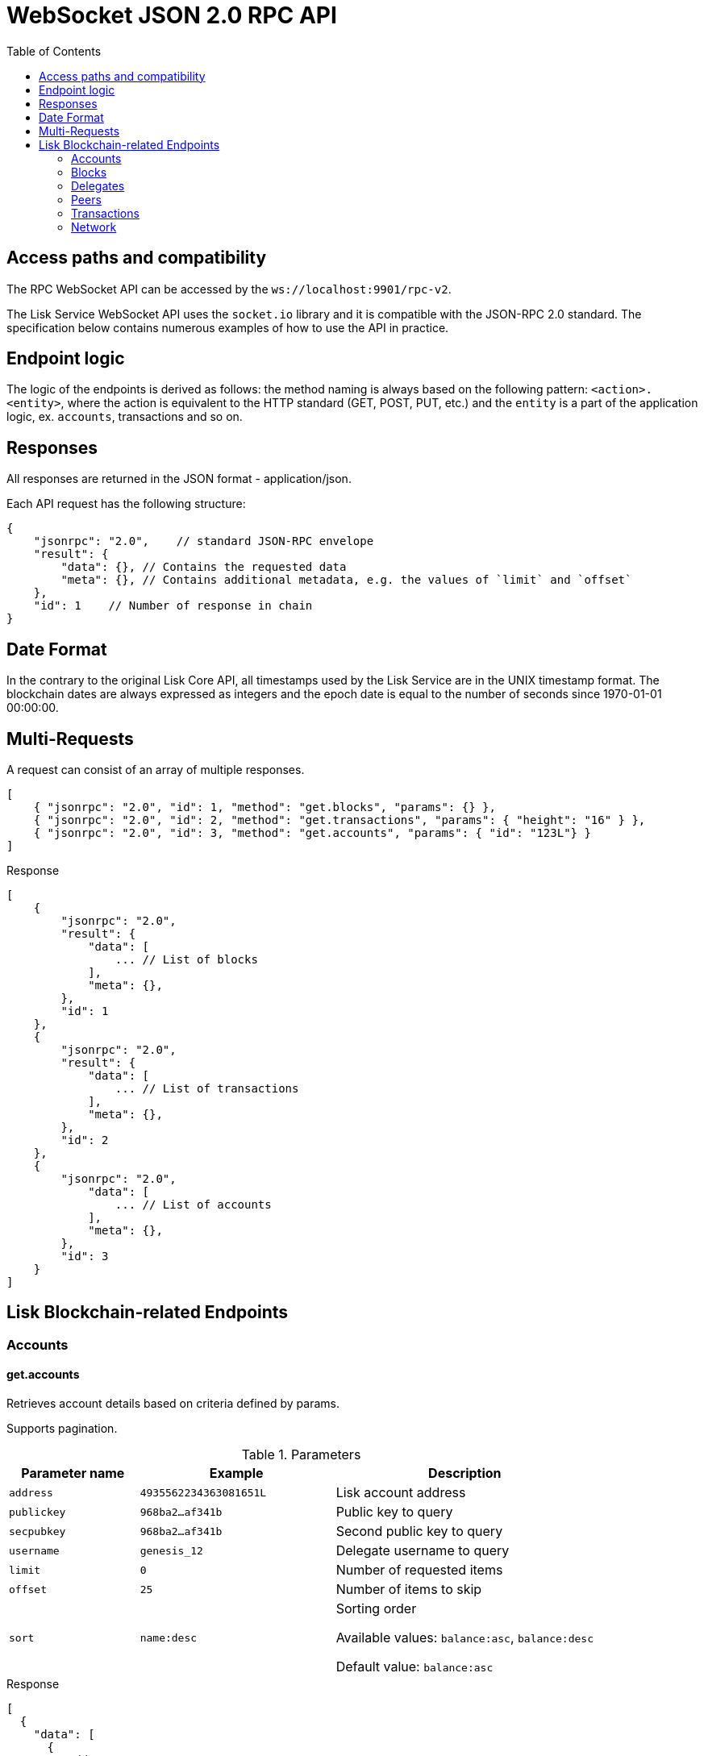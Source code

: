 = WebSocket JSON 2.0 RPC API
:toc:

== Access paths and compatibility
The RPC WebSocket API can be accessed by the `ws://localhost:9901/rpc-v2`.

The Lisk Service WebSocket API uses the `socket.io` library and it is compatible with the JSON-RPC 2.0 standard.
The specification below contains numerous examples of how to use the API in practice.

== Endpoint logic
The logic of the endpoints is derived as follows: the method naming is always based on the following pattern: `<action>.<entity>`, where the action is equivalent to the HTTP standard (GET, POST, PUT, etc.) and the `entity` is a part of the application logic, ex. `accounts`, transactions and so on.

== Responses
All responses are returned in the JSON format - application/json.

Each API request has the following structure:

[source,js]
----
{
    "jsonrpc": "2.0",    // standard JSON-RPC envelope
    "result": {
        "data": {}, // Contains the requested data
        "meta": {}, // Contains additional metadata, e.g. the values of `limit` and `offset`
    },
    "id": 1    // Number of response in chain
}
----

== Date Format
In the contrary to the original Lisk Core API, all timestamps used by the Lisk Service are in the UNIX timestamp format.
The blockchain dates are always expressed as integers and the epoch date is equal to the number of seconds since 1970-01-01 00:00:00.

== Multi-Requests
A request can consist of an array of multiple responses.

[source,js]
----
[
    { "jsonrpc": "2.0", "id": 1, "method": "get.blocks", "params": {} },
    { "jsonrpc": "2.0", "id": 2, "method": "get.transactions", "params": { "height": "16" } },
    { "jsonrpc": "2.0", "id": 3, "method": "get.accounts", "params": { "id": "123L"} }
]
----

Response

[source,js]
----
[
    {
        "jsonrpc": "2.0",
        "result": {
            "data": [
                ... // List of blocks
            ],
            "meta": {},
        },
        "id": 1
    },
    {
        "jsonrpc": "2.0",
        "result": {
            "data": [
                ... // List of transactions
            ],
            "meta": {},
        },
        "id": 2
    },
    {
        "jsonrpc": "2.0",
            "data": [
                ... // List of accounts
            ],
            "meta": {},
        },
        "id": 3
    }
]
----

== Lisk Blockchain-related Endpoints

=== Accounts

==== get.accounts
Retrieves account details based on criteria defined by params.

Supports pagination.

[cols="2,3,4", options="header"]
.Parameters
|===
|Parameter name |Example |Description

|`address`
|`4935562234363081651L`
|Lisk account address

|`publickey`
|`968ba2...af341b`
|Public key to query

|`secpubkey`
|`968ba2...af341b`
|Second public key to query

|`username`
|`genesis_12`
|Delegate username to query

|`limit`
|`0`
|Number of requested items

|`offset`
|`25`
|Number of items to skip

|`sort`
|`name:desc`
|Sorting order

Available values: `balance:asc`, `balance:desc`

Default value: `balance:asc`

|===

.Response
[source,json]
----
[
  {
    "data": [
      {
        "address": "4935562234363081651L",
        "publicKey": "968ba2fa993ea9dc27ed740da0daf49eddd740dbd7cb1cb4fc5db3a20baf341b",
        "secondPublicKey": "968ba2fa993ea9dc27ed740da0daf49eddd740dbd7cb1cb4fc5db3a20baf341b",
        "balance": "4448642000",
        "delegate": {
          "approval": "35.77",
          "missedBlocks": 157,
          "producedBlocks": 55222,
          "productivity": "99.72",
          "rank": 93,
          "rewards": "109500000000",
          "username": "genesis_84",
          "vote": "4630668157412954"
        },
        "knowledge": {
          "owner": "genesis_84",
          "description": "Genesis wallet"
        },
        "multisignatureAccount": {
          "lifetime": 48,
          "minimalNumberAcccounts": 2,
          "members": [
            {
              "address": "4935562234363081651L",
              "publicKey": "968ba2fa993ea9dc27ed740da0daf49eddd740dbd7cb1cb4fc5db3a20baf341b",
              "secondPublicKey": "968ba2fa993ea9dc27ed740da0daf49eddd740dbd7cb1cb4fc5db3a20baf341b",
              "balance": "4448642000",
              "unconfirmedSignature": 0
            }
          ]
        },
        "multisignatureMemberships": [
          {
            "address": "4935562234363081651L",
            "balance": "4448642000",
            "lifetime": 48,
            "min": 2,
            "publicKey": "968ba2fa993ea9dc27ed740da0daf49eddd740dbd7cb1cb4fc5db3a20baf341b",
            "secondPublicKey": "968ba2fa993ea9dc27ed740da0daf49eddd740dbd7cb1cb4fc5db3a20baf341b",
          }
        ],
        "transactionCount": {
          "incoming": "216",
          "outgoing": "1581"
        },
        "unconfirmedMultisignatureMemberships": [
          {
            "address": "4935562234363081651L",
            "publicKey": "968ba2fa993ea9dc27ed740da0daf49eddd740dbd7cb1cb4fc5db3a20baf341b",
            "secondPublicKey": "968ba2fa993ea9dc27ed740da0daf49eddd740dbd7cb1cb4fc5db3a20baf341b",
            "balance": "4448642000",
            "unconfirmedSignature": 0
          }
        ]
      }
    ],
    "meta": {
      "count": 100,
      "offset": 25,
      "total": 43749
    }
  }
]
----

.Example: Get account with a specific Lisk account ID
[source,json]
----
{
    "method": "get.accounts",
    "params": {
        "address": "123L"
    }
}
----

==== get.votes_sent
Retrieves votes of a single account based on address, public key or delegate name.

Supports pagination.

[cols="2,3,4", options="header"]
.Parameters
|===
|Parameter name |Example |Description

|`address`
|`4935562234363081651L`
|Lisk account address

|`publickey`
|`968ba2...af341b`
|Public key to query

|`secpubkey`
|`968ba2...af341b`
|Second public key to query

|`username`
|`genesis_12`
|Delegate username to query

|`limit`
|`0`
|Number of requested items

|`offset`
|`25`
|Number of items to skip

|===

.Response
[source,json]
----
{
  "data": [
    {
      "address": "4935562234363081651L",
      "publicKey": "968ba2fa993ea9dc27ed740da0daf49eddd740dbd7cb1cb4fc5db3a20baf341b",
      "balance": 1081560729258,
      "username": "liskhq"
    }
  ],
  "meta": {
    "count": 100,
    "offset": 25,
    "total": 43749
  }
}
----

.Example
[source,json]
----
{
    "method": "get.votes_sent",
    "params": {
        "address": "4935562234363081651L"
    }
}
----
==== get.votes_received
Retrieves voters for a delegate account based on address, public key or delegate name.

Supports pagination.

[cols="2,3,4", options="header"]
.Parameters
|===
|Parameter name |Example |Description

|`address`
|`4935562234363081651L`
|Lisk account address

|`publickey`
|`968ba2...af341b`
|Public key to query

|`secpubkey`
|`968ba2...af341b`
|Second public key to query

|`username`
|`genesis_12`
|Delegate username to query

|`limit`
|`0`
|Number of requested items

|`offset`
|`25`
|Number of items to skip

|`sort`
|`name:desc`
|Sorting order

Available values: `balance:asc`, `balance:desc`

Default value: `balance:asc`

|===

.Response
[source,json]
----
{
  "data": [
    {
      "address": "4935562234363081651L",
      "publicKey": "968ba2fa993ea9dc27ed740da0daf49eddd740dbd7cb1cb4fc5db3a20baf341b",
      "balance": 1081560729258,
      "username": "liskhq"
    }
  ],
  "meta": {
    "count": 100,
    "offset": 25,
    "total": 43749
  }
}
----
.Example
[source,json]
----
{
    "method": "get.votes_received",
    "params": {
        "address": "4935562234363081651L"
    }
}
----
=== Blocks
==== get.blocks
Retrieves blocks from the blockchain based on ID, height or account.

Supports pagination.

[cols="2,3,4", options="header"]
.Parameters
|===
|Parameter name |Example |Description

|`id`
|`6258354802676165798`
|Block id to query

|`height`
|`1`
|Current height of the network

|`from`
|`85944650`
|Starting UNIX timestamp

|`to`
|`85944650`
|Ending UNIX timestamp

|`address`
|`4935562234363081651L`
|Lisk address, public key or account name

|`limit`
|`0`
|Number of requested items

|`offset`
|`25`
|Number of items to skip

|`sort`
|`name:desc`
|Sorting order

Available values: `height:asc`, `height:desc`, `totalAmount:asc`, `totalAmount:desc`, `totalFee:asc`, `totalFee:desc`, `timestamp:asc`, `timestamp:desc`

Default value: `height:desc`
|===

.Response
[source,json]
----
{
  "data": [
    {
      "id": "6258354802676165798",
      "height": 8344448,
      "version": 0,
      "timestamp": 85944650,
      "payloadLength": 117,
      "generatorAddress": "7749538982696555450L",
      "generatorPublicKey": "6e904b2f678eb3b6c3042acb188a607d903d441d61508d047fe36b3c982995c8",
      "generatorUsername": "genesis_13",
      "payloadHash": "4e4d91be041e09a2e54bb7dd38f1f2a02ee7432ec9f169ba63cd1f193a733dd2",
      "blockSignature": "a3733254aad600fa787d6223002278c3400be5e8ed4763ae27f9a15b80e20c22ac9259dc926f4f4cabdf0e4f8cec49308fa8296d71c288f56b9d1e11dfe81e07",
      "confirmations": 200,
      "previousBlockId": "15918760246746894806",
      "numberOfTransactions": 15,
      "totalAmount": "150000000",
      "totalFee": "15000000",
      "reward": "50000000",
      "totalForged": "65000000"
    }
  ],
  "meta": {
    "count": 100,
    "offset": 25,
    "total": 43749
  },
  "links": {}
}
----
=== Delegates
==== get.delegates
[cols="2,3,4", options="header"]
.Parameters
|===
|Parameter name |Example |Description

|`address`
|`4935562234363081651L`
|Lisk account address

|`publickey`
|`968ba2...af341b`
|Public key to query

|`secpubkey`
|`968ba2...af341b`
|Second public key to query

|`username`
|`genesis_12`
|Delegate username to query

|`search`
|`genesis`
|Delegate name full text search phrase

|`limit`
|`50`
|Number of requested items

|`offset`
|`25`
|Number of items to skip

|`sort`
|`name:desc`
|Sorting order

Available values: `username:asc`, `username:desc`, `rank:asc`, `rank:desc`, `productivity:asc`, `productivity:desc`, `missedBlocks:asc`, `missedBlocks:desc`

Default value: `rank:asc`

|===

.Response
[source,json]
----
{
  "data": [
    {
      "address": "4935562234363081651L",
      "approval": "35.77",
      "missedBlocks": 157,
      "producedBlocks": 55222,
      "productivity": "99.72",
      "publicKey": "6122ac1fd71b437014ddbc4ec01e07879f5af1853536efaa0233bc12907c684b",
      "secondPublicKey": "6122ac1fd71b437014ddbc4ec01e07879f5af1853536efaa0233bc12907c684b",
      "rank": 93,
      "rewards": "109500000000",
      "username": "genesis_84",
      "vote": "4630668157412954"
    }
  ],
  "meta": {
    "count": 100,
    "offset": 25,
    "total": 43749
  }
}
----
.Example
[source,json]
----
{
    "method": "get.delegates",
    "params": {
        "address": "4935562234363081651L"
    }
}
----
==== get.delegates.next_forgers
Retrieves next forgers with details in the current round.

Supports pagination.

[cols="2,3,4", options="header"]
.Parameters
|===
|Parameter name |Example |Description

|`limit`
|`50`
|Limit applied to results

|`offset`
|`25`
|Number of items to skip

|===

.Response
[source,json]
----
{
  "data": [
    {
      "address": "4935562234363081651L",
      "approval": "35.77",
      "missedBlocks": 157,
      "producedBlocks": 55222,
      "productivity": "99.72",
      "publicKey": "6122ac1fd71b437014ddbc4ec01e07879f5af1853536efaa0233bc12907c684b",
      "secondPublicKey": "6122ac1fd71b437014ddbc4ec01e07879f5af1853536efaa0233bc12907c684b",
      "rank": 93,
      "username": "genesis_84",
      "vote": "4630668157412954"
    }
  ],
  "meta": {
    "count": 100,
    "offset": 25,
    "total": 43749
  },
}
----

.Example: Get 20 items, skip 50 first
[source,json]
----
{
    "method": "get.delegates.next_forgers",
    "params": {
        "limit": "20",
        "offset": "50"
    }
}
----
=== Peers
==== get.peers
Retrieves network peers with details based on criteria.

Supports pagination.

[cols="2,3,4", options="header"]
.Parameters
|===
|Parameter name |Example |Description

|`ip`
|`127.0.0.1`
|IP of the node or delegate

|`httpPort`
|`8000`
|HTTP port of the node or delegate

|`wsPort	`
|`8001`
|Web socket port for the node or delegate

|`os`
|`debian`
|OS of the node

|`version`
|`v0.8.0`
|Lisk version of the node

|`state`
|`2`
|Current state of the network

|`height`
|`8350681`
|Current height of the network

|`broadhash`
|`258974...3db1ea`
|Broadhash of the network

|`limit`
|`0`
|Number of requested items

|`offset`
|`25`
|Number of items to skip

|`sort`
|`name:desc`
|Sorting order

Available values: `height:asc`, `height:desc`, `version:asc`, `version:desc`

Default value: `height:desc`

|===

.Response
[source,json]
----
{
  "data": [
    {
      "ip": "127.0.0.1",
      "httpPort": 8000,
      "wsPort": 8001,
      "os": "debian",
      "version": "v0.8.0",
      "state": v0.8.0,
      "height": 8350681,
      "broadhash": "258974416d58533227c6a3da1b6333f0541b06c65b41e45cf31926847a3db1ea",
      "nonce": "sYHEDBKcScaAAAYg",
      "location": {
        "city": "Berlin",
        "countryCode": "DE",
        "countryName": "Germany",
        "hostname": "host.210.239.23.62.rev.coltfrance.com",
      }
    }
  ],
  "meta": {
    "count": 100,
    "offset": 25,
    "total": 43749
  }
}
----
.Example: Get hosts with a specific IP address
[source,json]
----
{
    "method": "get.peers",
    "params": {
        "ip": "210.239.23.62"
    }
}
----
=== Transactions
==== get.transactions
Retrieves network transactions by criteria defined by params.

Supports pagination.

[cols="2,3,4", options="header"]
.Parameters
|===
|Parameter name |Example |Description

|`id`
|`222675625422353767`
|Transaction id to query

|`type`
|`0`
|Transaction type (0-7)

|`address`
|`4935562234363081651L`
|Lisk address, public key or account name

|`sender`
|`4935562234363081651L`
|Lisk address, public key or account name (senderId)

|`recipient`
|`4935562234363081651L`
|Lisk address, public key or account name (recipientId)

|`min`
|`150000000`
|Minimum transaction amount in Beddows

|`max`
|`150000000`
|Maximum transaction amount in Beddows

|`from`
|`28227090`
|Starting UNIX timestamp

|`to`
|`28227090`
|Ending UNIX timestamp

|`block`
|`6258354802676165798`
|Block id to query

|`height`
|`8350681`
|Height of the network

|`limit`
|`50`
|Number of requested items

|`offset`
|`25`
|Number of items to skip

|`sort`
|`name:desc`
|Sorting order

Available values: `amount:asc`, `amount:desc`, `fee:asc`, `fee:desc`, `type:asc`, `type:desc`, `timestamp:asc`, `timestamp:desc`

Default value: `timestamp:desc`

|===

.Response
[source,json]
----
{
  "data": [
    {
      "id": "222675625422353767",
      "amount": "150000000",
      "fee": "1000000",
      "type": 0,
      "height": 8350681,
      "blockId": "6258354802676165798",
      "timestamp": 28227090,
      "senderId": "4935562234363081651L",
      "senderPublicKey": "2ca9a7143fc721fdc540fef893b27e8d648d2288efa61e56264edf01a2c23079",
      "senderSecondPublicKey": "2ca9a7143fc721fdc540fef893b27e8d648d2288efa61e56264edf01a2c23079",
      "recipientId": "4935562234363081651L",
      "recipientPublicKey": "2ca9a7143fc721fdc540fef893b27e8d648d2288efa61e56264edf01a2c23079",
      "signature": "2821d93a742c4edf5fd960efad41a4def7bf0fd0f7c09869aed524f6f52bf9c97a617095e2c712bd28b4279078a29509b339ac55187854006591aa759784c205",
      "signSignature": "2821d93a742c4edf5fd960efad41a4def7bf0fd0f7c09869aed524f6f52bf9c97a617095e2c712bd28b4279078a29509b339ac55187854006591aa759784c205",
      "signatures": [
        "72c9b2aa734ec1b97549718ddf0d4737fd38a7f0fd105ea28486f2d989e9b3e399238d81a93aa45c27309d91ce604a5db9d25c9c90a138821f2011bc6636c60a"
      ],
      "confirmations": 0,
      "asset": {},
      "receivedAt": "2019-08-02T08:24:45.009Z",
      "relays": 0,
      "ready": false
    }
  ],
  "meta": {
    "count": 100,
    "offset": 25,
    "total": 43749
  }
}
----
.Example: Getting a transaction by transaction ID
[source,json]
----
{
    "method": "get.transactions",
    "params": {
        "id": "222675625422353767"
    }
}
----
.Example: Getting the last 25 transactions for account 14935562234363081651L
[source,json]
----
{
    "method": "get.transactions",
    "params": {
        "address": "14935562234363081651L",
        "limit": "25"
    }
}
----
==== get.transactions.statistics.day
Retrieves daily network transactions statistics for time spans defined by params.

Supports pagination.

[cols="2,3,4", options="header"]
.Parameters
|===
|Parameter name |Example |Description

|`limit`
|`0`
|Number of requested items (days)

|`offset`
|`25`
|Number of items to skip

|===

.Response
[source,json]
----
{
  "data":{
    "timeline":[
      {
        "date":"2019-11-27",
        "transactionCount":503,
        "volume":"20087361290583",
        "timestamp":1574812800
      },
      {
        "date":"2019-11-26",
        "transactionCount":363,
        "volume":"61577610129315",
        "timestamp":1574726400
      },
      {
        "date":"2019-11-25",
        "transactionCount":1211,
        "volume":"27747743232112",
        "timestamp":1574640000
      },
      {
        "date":"2019-11-24",
        "transactionCount":4431,
        "volume":"96306777872811",
        "timestamp":1574553600
      },
      {
        "date":"2019-11-23",
        "transactionCount":609,
        "volume":"20665122707837",
        "timestamp":1574467200
      }
    ],
    "distributionByType":{
      "0":7063,
      "1":1,
      "2":2,
      "3":51
    },
    "distributionByAmount":{
      "1_10":5042,
      "10_100":585,
      "100_1000":542,
      "1000_10000":236,
      "10000_100000":52,
      "100000_1000000":3,
      "0.1_1":657
    }
  },
  "meta":{
    "limit":7,
    "offset":0,
    "aggregateBy":"day",
    "dateFormat":"YYYY-MM-DD",
    "dateFrom":"2019-11-23",
    "dateTo":"2019-11-27"
  },
  "links":{

  }
}
----
.Example: Get transaction statistics for past 7 days
[source,json]
----
{
    "method": "get.transactions.statistics.day",
    "params": {
        "limit": 7,
    }
}
----
==== get.transactions.statistics.month
Retrieves monthly network transactions statistics for time spans defined by params.

Supports pagination.

[cols="2,3,4", options="header"]
.Parameters
|===
|Parameter name |Example |Description

|`limit`
|`0`
|Number of requested items (months)

|`offset`
|`25`
|Number of items to skip

|===

.Response
[source,json]
----
{
  "data":{
    "timeline":[
      {
        "date":"2019-12",
        "transactionCount":503,
        "volume":"20087361290583",
        "timestamp":1574812800
      },
      {
        "date":"2019-11",
        "transactionCount":363,
        "volume":"61577610129315",
        "timestamp":1574726400
      },
      {
        "date":"2019-10",
        "transactionCount":1211,
        "volume":"27747743232112",
        "timestamp":1574640000
      },
    ],
    "distributionByType":{
      "0":7063,
      "1":1,
      "2":2,
      "3":51
    },
    "distributionByAmount":{
      "1_10":5042,
      "10_100":585,
      "100_1000":542,
      "1000_10000":236,
      "10000_100000":52,
      "100000_1000000":3,
      "0.1_1":657
    }
  },
  "meta":{
    "limit":3,
    "offset":0,
    "aggregateBy":"month",
    "dateFormat":"YYYY-MM",
    "dateFrom":"2019-10",
    "dateTo":"2019-12"
  },
  "links":{

  }
}
----
.Example: Get transaction statistics for past 12 months
[source,json]
----
{
    "method": "get.transactions.statistics.month",
    "params": {
        "limit": 12,
    }
}
----
=== Network
==== get.network.status
Retrieves network details and constants such as network height, broadhash, fees, reward amount, etc.

No parameters.

.Response
[source,json]
----
{
  "broadhash": "258974416d58533227c6a3da1b6333f0541b06c65b41e45cf31926847a3db1ea",
  "height": 123,
  "networkHeight": 123,
  "epoch": "2016-05-24T17:00:00.000Z",
  "milestone": "500000000",
  "nethash": "ed14889723f24ecc54871d058d98ce91ff2f973192075c0155ba2b7b70ad2511",
  "supply": "10575384500000000",
  "reward": "500000000",
  "fees": {
    "send": "10000000",
    "vote": "100000000",
    "secondSignature": "500000000",
    "delegate": "2500000000",
    "multisignature": "500000000",
    "dappRegistration": "2500000000",
    "dappWithdrawal": "10000000",
    "dappDeposit": "10000000"
  }
}
----
.Example
[source,json]
----
{
    "method": "get.network.status"
}
----
==== get.network.statistics
Retrieves network statistics such as the number of peers, node versions, heights, etc.

No parameters.

.Response
[source,json]
----
{
  "data": {
    "basic": {
      "connectedPeers": 134,
      "disconnectedPeers": 48,
      "totalPeers": 181
    },
    "height": {
      "7982598": 24
    },
    "coreVer": {
      "1.4.0": 12,
      "1.5.0": 41
    },
    "os": {
      "linux3.10": 33,
      "linux4.4": 71
    }
  },
  "meta": {},
  "links": {}
}
----
.Example
[source,json]
----
{
    "method": "get.network.statistics"
}
----
==== get.search
Performs search among the delegates, accounts, public keys, transactions, blocks and height.

[cols="2,3,4", options="header"]
.Parameters
|===
|Parameter name |Example |Description

|`q`
|`genesis`
|Search string

|===

.Response
[source,json]
----
{
  "results": [
    {
      "score": 0.82,
      "description": "genesis_10",
      "id": "1864409191503661202L",
      "type": "address"
    }
  ],
  "meta": {}
}
----
.Example: Getting entities which contain the `genesis` string.
[source,json]
----
{
    "method": "get.search",
    "params": {
        "q": "genesis"
    }
}
----
